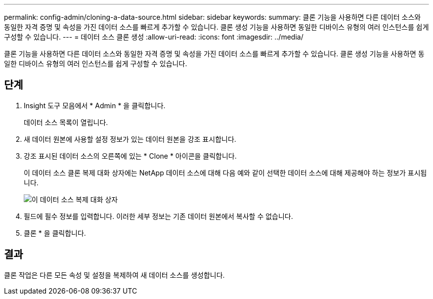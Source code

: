 ---
permalink: config-admin/cloning-a-data-source.html 
sidebar: sidebar 
keywords:  
summary: 클론 기능을 사용하면 다른 데이터 소스와 동일한 자격 증명 및 속성을 가진 데이터 소스를 빠르게 추가할 수 있습니다. 클론 생성 기능을 사용하면 동일한 디바이스 유형의 여러 인스턴스를 쉽게 구성할 수 있습니다. 
---
= 데이터 소스 클론 생성
:allow-uri-read: 
:icons: font
:imagesdir: ../media/


[role="lead"]
클론 기능을 사용하면 다른 데이터 소스와 동일한 자격 증명 및 속성을 가진 데이터 소스를 빠르게 추가할 수 있습니다. 클론 생성 기능을 사용하면 동일한 디바이스 유형의 여러 인스턴스를 쉽게 구성할 수 있습니다.



== 단계

. Insight 도구 모음에서 * Admin * 을 클릭합니다.
+
데이터 소스 목록이 열립니다.

. 새 데이터 원본에 사용할 설정 정보가 있는 데이터 원본을 강조 표시합니다.
. 강조 표시된 데이터 소스의 오른쪽에 있는 * Clone * 아이콘을 클릭합니다.
+
이 데이터 소스 클론 복제 대화 상자에는 NetApp 데이터 소스에 대해 다음 예와 같이 선택한 데이터 소스에 대해 제공해야 하는 정보가 표시됩니다.

+
image::../media/oci-7-clone-gif.gif[이 데이터 소스 복제 대화 상자]

. 필드에 필수 정보를 입력합니다. 이러한 세부 정보는 기존 데이터 원본에서 복사할 수 없습니다.
. 클론 * 을 클릭합니다.




== 결과

클론 작업은 다른 모든 속성 및 설정을 복제하여 새 데이터 소스를 생성합니다.
